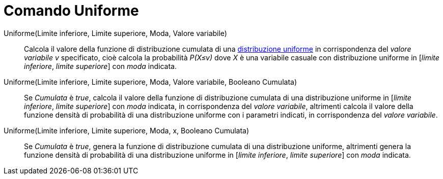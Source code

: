 = Comando Uniforme
:page-en: commands/Uniform
ifdef::env-github[:imagesdir: /it/modules/ROOT/assets/images]



Uniforme(Limite inferiore, Limite superiore, Moda, Valore variabile)::
  Calcola il valore della funzione di distribuzione cumulata di una http://en.wikipedia.org/wiki/it:Distribuzione_continua_uniforme[distribuzione uniforme] in corrispondenza del _valore variabile v_ specificato, cioè calcola la probabilità _P(X≤v)_ dove _X_ è una variabile casuale con distribuzione uniforme in [_limite inferiore_, _limite superiore_] con _moda_ indicata.

Uniforme(Limite inferiore, Limite superiore, Moda, Valore variabile, Booleano Cumulata)::
Se _Cumulata_ è _true_, calcola il valore della funzione di distribuzione cumulata di una distribuzione uniforme in [_limite inferiore_, _limite superiore_] con _moda_ indicata, in corrispondenza del _valore variabile_, altrimenti calcola il valore della funzione densità di probabilità di una distribuzione uniforme con i parametri indicati, in corrispondenza del _valore variabile_.

Uniforme(Limite inferiore, Limite superiore, Moda, x, Booleano Cumulata)::
 Se _Cumulata_ è _true_, genera la funzione di distribuzione cumulata di una distribuzione uniforme, altrimenti genera la funzione densità di probabilità di una distribuzione uniforme in [_limite inferiore_, _limite superiore_] con _moda_ indicata.


